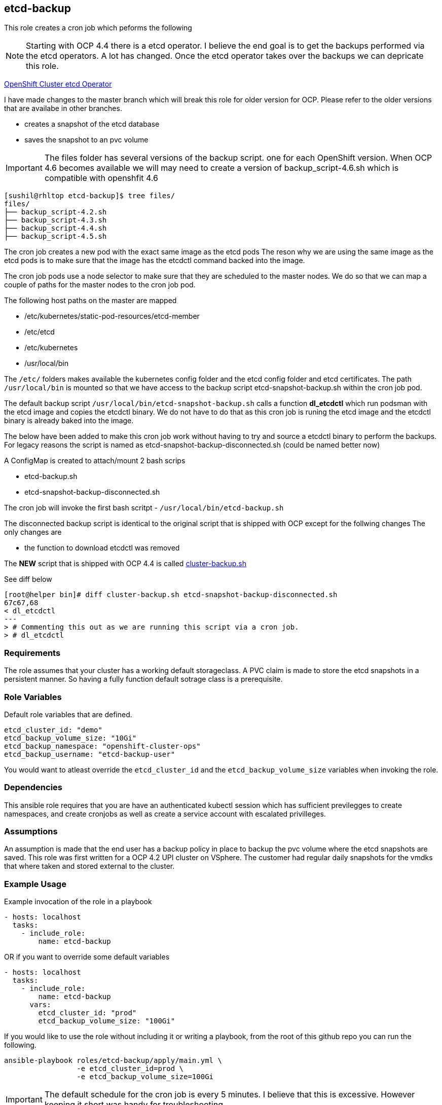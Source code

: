 == etcd-backup
This role creates a cron job which peforms the following

NOTE: Starting with OCP 4.4 there is a etcd operator. I believe the end goal is
      to get the backups performed via the etcd operators. A lot has changed.
      Once the etcd operator takes over the backups we can depricate this role.

link:https://github.com/openshift/cluster-etcd-operator[OpenShift Cluster etcd Operator]

I have made changes to the master branch which will break this role for older
version for OCP. Please refer to the older versions that are availabe in
other branches.

- creates a snapshot of the etcd database
- saves the snapshot to an pvc volume

IMPORTANT: The files folder has several versions of the backup script. one for
           each OpenShift version. When OCP 4.6 becomes available we will may
           need to create a version of backup_script-4.6.sh which is compatible
           with openshfit 4.6

```bash
[sushil@rhltop etcd-backup]$ tree files/
files/
├── backup_script-4.2.sh
├── backup_script-4.3.sh
├── backup_script-4.4.sh
├── backup_script-4.5.sh
```

The cron job creates a new pod with the exact same image as the etcd pods
The reson why we are using the same image as the etcd pods is to make sure
that the image has the etcdctl command backed into the image.

The cron job pods use a node selector to make sure that they are scheduled to
the master nodes. We do so that we can map a couple of paths for the master
nodes to the cron job pod.

The following host paths on the master are mapped

* /etc/kubernetes/static-pod-resources/etcd-member
* /etc/etcd
* /etc/kubernetes
* /usr/local/bin

The `/etc/` folders makes available the kubernetes config folder and the etcd
config folder and etcd certificates. The path `/usr/local/bin` is mounted so
that we have access to the backup script etcd-snapshot-backup.sh within the
cron job pod.

The default backup script `/usr/local/bin/etcd-snapshot-backup.sh` calls a
function *dl_etcdctl* which run podsman with the etcd image and copies the
etcdctl binary. We do not have to do that as this cron job is runing the etcd
image and the etcdctl binary is already baked into the image.

The below have been added to make this cron job work without having to try and
source a etcdctl binary to perform the backups. For legacy reasons the script
is named as etcd-snapshot-backup-disconnected.sh (could be named better now)

A ConfigMap is created to attach/mount 2 bash scrips

- etcd-backup.sh
- etcd-snapshot-backup-disconnected.sh

The cron job will invoke the first bash scritpt -
`/usr/local/bin/etcd-backup.sh`

The disconnected backup script is identical to the original script that is
shipped with OCP except for the follwing changes
The only changes are

- the function to download etcdctl was removed

The **NEW** script that is shipped with OCP 4.4 is called
link:https://github.com/openshift/cluster-etcd-operator/blob/master/bindata/etcd/cluster-backup.sh[cluster-backup.sh]

See diff below
```
[root@helper bin]# diff cluster-backup.sh etcd-snapshot-backup-disconnected.sh
67c67,68
< dl_etcdctl
---
> # Commenting this out as we are running this script via a cron job.
> # dl_etcdctl
```

=== Requirements
The role assumes that your cluster has a working default storageclass. A PVC
claim is made to store the etcd snapshots in a persistent manner. So having a
fully function default sotrage class is a prerequisite.

=== Role Variables
Default role variables that are defined.

```
etcd_cluster_id: "demo"
etcd_backup_volume_size: "10Gi"
etcd_backup_namespace: "openshift-cluster-ops"
etcd_backup_username: "etcd-backup-user"
```
You would want to atleast override the `etcd_cluster_id` and the
`etcd_backup_volume_size` variables when invoking the role.

=== Dependencies
This ansible role requires that you are have an authenticated kubectl session
which has sufficient previlegges to create namespaces, and create cronjobs
as well as create a service account with escalated privilleges.


=== Assumptions
An assumption is made that the end user has a backup policy in place to backup
the pvc volume where the etcd snapshots are saved. This role was first written
for a OCP 4.2 UPI cluster on VSphere. The customer had regular daily snapshots
for the vmdks that where taken and stored external to the cluster.

=== Example Usage
Example invocation of the role in a playbook

[source,yaml]
----
- hosts: localhost
  tasks:
    - include_role:
        name: etcd-backup
----

OR if you want to override some default variables

[source,yaml]
----
- hosts: localhost
  tasks:
    - include_role:
        name: etcd-backup
      vars:
        etcd_cluster_id: "prod"
        etcd_backup_volume_size: "100Gi"
----

If you would like to use the role without including it or writing a playbook,
from the root of this github repo you can run the following.

[source,bash]
----
ansible-playbook roles/etcd-backup/apply/main.yml \
                 -e etcd_cluster_id=prod \
                 -e etcd_backup_volume_size=100Gi
----

IMPORTANT: The default schedule for the cron job is every 5 minutes. I believe
that this is excessive. However keeping it short was handy for troubleshooting.

TODO:

  - Make the cron schedule a vairable so that it can be customised.
